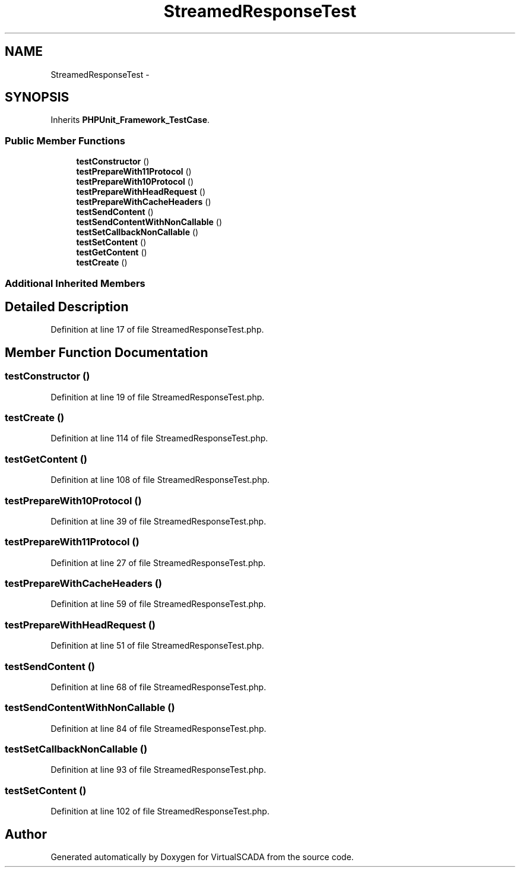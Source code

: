 .TH "StreamedResponseTest" 3 "Tue Apr 14 2015" "Version 1.0" "VirtualSCADA" \" -*- nroff -*-
.ad l
.nh
.SH NAME
StreamedResponseTest \- 
.SH SYNOPSIS
.br
.PP
.PP
Inherits \fBPHPUnit_Framework_TestCase\fP\&.
.SS "Public Member Functions"

.in +1c
.ti -1c
.RI "\fBtestConstructor\fP ()"
.br
.ti -1c
.RI "\fBtestPrepareWith11Protocol\fP ()"
.br
.ti -1c
.RI "\fBtestPrepareWith10Protocol\fP ()"
.br
.ti -1c
.RI "\fBtestPrepareWithHeadRequest\fP ()"
.br
.ti -1c
.RI "\fBtestPrepareWithCacheHeaders\fP ()"
.br
.ti -1c
.RI "\fBtestSendContent\fP ()"
.br
.ti -1c
.RI "\fBtestSendContentWithNonCallable\fP ()"
.br
.ti -1c
.RI "\fBtestSetCallbackNonCallable\fP ()"
.br
.ti -1c
.RI "\fBtestSetContent\fP ()"
.br
.ti -1c
.RI "\fBtestGetContent\fP ()"
.br
.ti -1c
.RI "\fBtestCreate\fP ()"
.br
.in -1c
.SS "Additional Inherited Members"
.SH "Detailed Description"
.PP 
Definition at line 17 of file StreamedResponseTest\&.php\&.
.SH "Member Function Documentation"
.PP 
.SS "testConstructor ()"

.PP
Definition at line 19 of file StreamedResponseTest\&.php\&.
.SS "testCreate ()"

.PP
Definition at line 114 of file StreamedResponseTest\&.php\&.
.SS "testGetContent ()"

.PP
Definition at line 108 of file StreamedResponseTest\&.php\&.
.SS "testPrepareWith10Protocol ()"

.PP
Definition at line 39 of file StreamedResponseTest\&.php\&.
.SS "testPrepareWith11Protocol ()"

.PP
Definition at line 27 of file StreamedResponseTest\&.php\&.
.SS "testPrepareWithCacheHeaders ()"

.PP
Definition at line 59 of file StreamedResponseTest\&.php\&.
.SS "testPrepareWithHeadRequest ()"

.PP
Definition at line 51 of file StreamedResponseTest\&.php\&.
.SS "testSendContent ()"

.PP
Definition at line 68 of file StreamedResponseTest\&.php\&.
.SS "testSendContentWithNonCallable ()"

.PP
Definition at line 84 of file StreamedResponseTest\&.php\&.
.SS "testSetCallbackNonCallable ()"

.PP
Definition at line 93 of file StreamedResponseTest\&.php\&.
.SS "testSetContent ()"

.PP
Definition at line 102 of file StreamedResponseTest\&.php\&.

.SH "Author"
.PP 
Generated automatically by Doxygen for VirtualSCADA from the source code\&.
